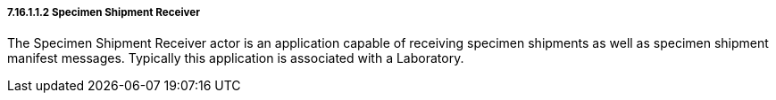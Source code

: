 ===== 7.16.1.1.2 Specimen Shipment Receiver

The Specimen Shipment Receiver actor is an application capable of receiving specimen shipments as well as specimen shipment manifest messages. Typically this application is associated with a Laboratory.

